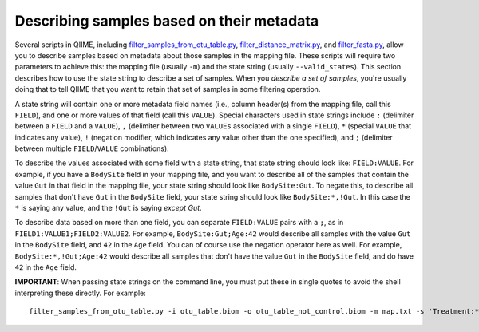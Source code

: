 .. _metadata_description:

===================================================
Describing samples based on their metadata
===================================================

Several scripts in QIIME, including `filter_samples_from_otu_table.py <../scripts/filter_samples_from_otu_table.html>`_, `filter_distance_matrix.py <../scripts/filter_distance_matrix.html>`_, and `filter_fasta.py <../scripts/filter_fasta.html>`_, allow you to describe samples based on metadata about those samples in the mapping file. These scripts will require two parameters to achieve this: the mapping file (usually ``-m``) and the state string (usually ``--valid_states``). This section describes how to use the state string to describe a set of samples. When you *describe a set of samples*, you're usually doing that to tell QIIME that you want to retain that set of samples in some filtering operation.

A state string will contain one or more metadata field names (i.e., column header(s) from the mapping file, call this ``FIELD``), and one or more values of that field (call this ``VALUE``). Special characters used in state strings include ``:`` (delimiter between a ``FIELD`` and a ``VALUE``), ``,`` (delimiter between two ``VALUEs`` associated with a single ``FIELD``), ``*`` (special ``VALUE`` that indicates any value), ``!`` (negation modifier, which indicates any value other than the one specified), and ``;`` (delimiter between multiple ``FIELD``/``VALUE`` combinations).

To describe the values associated with some field with a state string, that state string should look like: ``FIELD:VALUE``. For example, if you have a ``BodySite`` field in your mapping file, and you want to describe all of the samples that contain the value ``Gut`` in that field in the mapping file, your state string should look like ``BodySite:Gut``. To negate this, to describe all samples that don't have ``Gut`` in the ``BodySite`` field, your state string should look like ``BodySite:*,!Gut``. In this case the ``*`` is saying any value, and the ``!Gut`` is saying *except Gut*.

To describe data based on more than one field, you can separate ``FIELD:VALUE`` pairs with a ``;``, as in ``FIELD1:VALUE1;FIELD2:VALUE2``. For example, ``BodySite:Gut;Age:42`` would describe all samples with the value ``Gut`` in the ``BodySite`` field, and ``42`` in the ``Age`` field. You can of course use the negation operator here as well. For example, ``BodySite:*,!Gut;Age:42`` would describe all samples that don't have the value ``Gut`` in the ``BodySite`` field, and do have ``42`` in the ``Age`` field.

**IMPORTANT**: When passing state strings on the command line, you must put these in single quotes to avoid the shell interpreting these directly. For example::

	filter_samples_from_otu_table.py -i otu_table.biom -o otu_table_not_control.biom -m map.txt -s 'Treatment:*,!Control'
